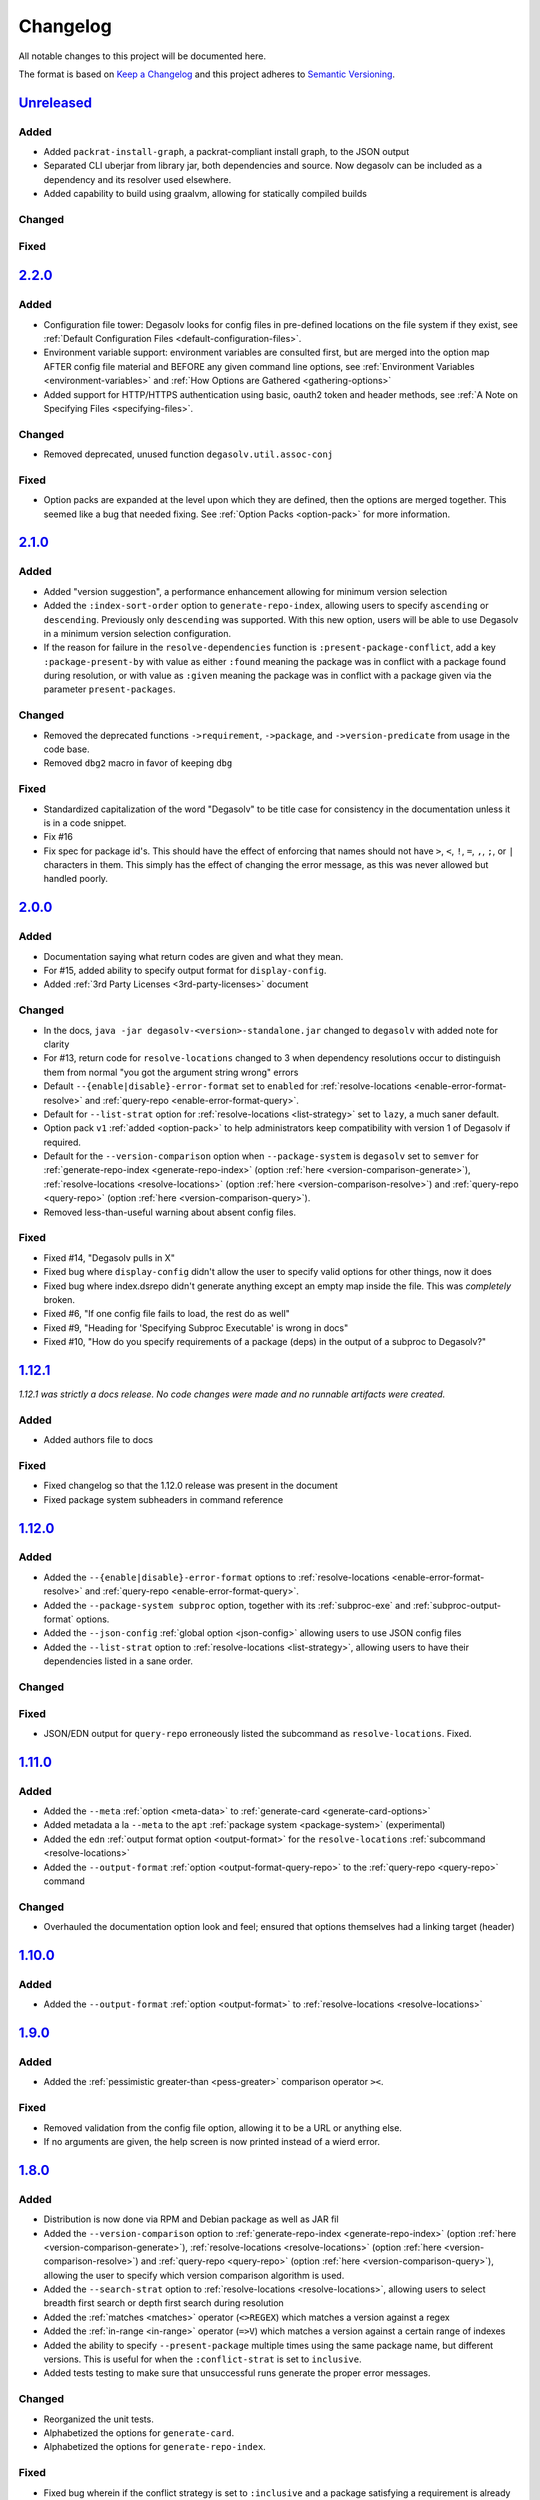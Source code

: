 .. _Degasolv Changelog:

Changelog
=========

All notable changes to this project will be documented here.

The format is based on `Keep a Changelog`_
and this project adheres to `Semantic Versioning`_.

.. _Semantic Versioning: http://semver.org/spec/v2.0.0.html
.. _Keep a Changelog: http://keepachangelog.com/en/1.0.0/


`Unreleased`_
-------------

Added
+++++
* Added ``packrat-install-graph``, a packrat-compliant install graph,
  to the JSON output

* Separated CLI uberjar from library jar, both dependencies and source.
  Now degasolv can be included as a dependency and its resolver used elsewhere.

* Added capability to build using graalvm, allowing for statically compiled
  builds

Changed
+++++++

Fixed
+++++

`2.2.0`_
--------

Added
+++++

* Configuration file tower: Degasolv looks for config files in pre-defined
  locations on the file system if they exist, see
  :ref:`Default Configuration Files <default-configuration-files>`.

* Environment variable support: environment variables are consulted first,
  but are merged into the option map AFTER config file material and BEFORE
  any given command line options, see
  :ref:`Environment Variables <environment-variables>` and
  :ref:`How Options are Gathered <gathering-options>`

* Added support for HTTP/HTTPS authentication using basic, oauth2 token
  and header methods, see :ref:`A Note on Specifying Files <specifying-files>`.

Changed
+++++++

* Removed deprecated, unused function ``degasolv.util.assoc-conj``

Fixed
+++++

* Option packs are expanded at the level upon which they are defined, then the
  options are merged together. This seemed like a bug that needed fixing.
  See :ref:`Option Packs <option-pack>` for more information.

`2.1.0`_
-------------

Added
+++++

* Added "version suggestion", a performance enhancement allowing for minimum
  version selection

* Added the ``:index-sort-order`` option to ``generate-repo-index``,
  allowing users to specify ``ascending`` or ``descending``. Previously
  only ``descending`` was supported. With this new option,
  users will be able to use Degasolv in a minimum version selection
  configuration.

* If the reason for failure in the ``resolve-dependencies`` function
  is ``:present-package-conflict``, add a key ``:package-present-by`` with
  value as either ``:found`` meaning the package was in conflict with a package
  found during resolution, or with value as ``:given`` meaning the package
  was in conflict with a package given via the parameter ``present-packages``.

Changed
+++++++

* Removed the deprecated functions ``->requirement``, ``->package``, and
  ``->version-predicate`` from usage in the code base.

* Removed ``dbg2`` macro in favor of keeping ``dbg``

Fixed
+++++

* Standardized capitalization of the word "Degasolv" to be title case for
  consistency in the documentation unless it is in a code snippet.

* Fix #16

* Fix spec for package id's. This should have the effect of enforcing that
  names should not have ``>``, ``<``, ``!``, ``=``, ``,``, ``;``, or ``|``
  characters in them. This simply has the effect of changing the error message,
  as this was never allowed but handled poorly.

`2.0.0`_
--------

Added
+++++

* Documentation saying what return codes are given and what they mean.

* For #15, added ability to specify output format for ``display-config``.

* Added :ref:`3rd Party Licenses <3rd-party-licenses>` document

Changed
+++++++

* In the docs, ``java -jar degasolv-<version>-standalone.jar`` changed to
  ``degasolv`` with added note for clarity

* For #13, return code for ``resolve-locations`` changed to 3 when dependency
  resolutions occur to distinguish them from normal "you got the argument
  string wrong" errors

* Default ``--{enable|disable}-error-format`` set to ``enabled`` for
  :ref:`resolve-locations <enable-error-format-resolve>` and
  :ref:`query-repo <enable-error-format-query>`.

* Default for ``--list-strat`` option for :ref:`resolve-locations
  <list-strategy>` set to ``lazy``, a much saner default.

* Option pack ``v1`` :ref:`added <option-pack>` to help administrators
  keep compatibility with version 1 of Degasolv if required.

* Default for the ``--version-comparison`` option when ``--package-system``
  is ``degasolv`` set to ``semver`` for
  :ref:`generate-repo-index <generate-repo-index>` (option :ref:`here
  <version-comparison-generate>`), :ref:`resolve-locations
  <resolve-locations>` (option :ref:`here <version-comparison-resolve>`)
  and :ref:`query-repo <query-repo>` (option :ref:`here
  <version-comparison-query>`).

* Removed less-than-useful warning about absent config files.

Fixed
+++++

* Fixed #14, "Degasolv pulls in X"

* Fixed bug where ``display-config`` didn't allow the user
  to specify valid options for other things, now it does

* Fixed bug where index.dsrepo didn't generate anything except
  an empty map inside the file. This was *completely* broken.

* Fixed #6, "If one config file fails to load, the rest do as well"

* Fixed #9, "Heading for 'Specifying Subproc Executable' is wrong in docs"

* Fixed #10, "How do you specify requirements of a package (deps) in the output
  of a subproc to Degasolv?"

`1.12.1`_
---------

*1.12.1 was strictly a docs release. No code changes were made and no runnable
artifacts were created.*

Added
+++++

* Added authors file to docs

Fixed
+++++

* Fixed changelog so that the 1.12.0 release was present in the document
* Fixed package system subheaders in command reference

`1.12.0`_
---------

Added
+++++

* Added the ``--{enable|disable}-error-format`` options to
  :ref:`resolve-locations <enable-error-format-resolve>` and
  :ref:`query-repo <enable-error-format-query>`.

* Added the ``--package-system subproc`` option, together with its
  :ref:`subproc-exe` and :ref:`subproc-output-format` options.

* Added the ``--json-config`` :ref:`global option <json-config>` allowing users
  to use JSON config files

* Added the ``--list-strat`` option to :ref:`resolve-locations
  <list-strategy>`, allowing users to have their dependencies listed in a sane
  order.

Changed
+++++++

Fixed
+++++

* JSON/EDN output for ``query-repo`` erroneously listed the subcommand as
  ``resolve-locations``. Fixed.

`1.11.0`_
---------

Added
+++++
* Added the ``--meta`` :ref:`option <meta-data>` to
  :ref:`generate-card <generate-card-options>`
* Added metadata a la ``--meta`` to the ``apt`` :ref:`package system
  <package-system>` (experimental)
* Added the ``edn`` :ref:`output format option <output-format>` for
  the ``resolve-locations`` :ref:`subcommand <resolve-locations>`
* Added the ``--output-format`` :ref:`option
  <output-format-query-repo>` to the :ref:`query-repo <query-repo>`
  command

Changed
+++++++

* Overhauled the documentation option look and feel; ensured that
  options themselves had a linking target (header)

`1.10.0`_
-------------

Added
+++++
* Added the ``--output-format`` :ref:`option <output-format>` to
  :ref:`resolve-locations <resolve-locations>`

`1.9.0`_
--------

Added
+++++
* Added the :ref:`pessimistic greater-than <pess-greater>` comparison operator ``><``.

Fixed
+++++
* Removed validation from the config file option, allowing it to be a URL or
  anything else.

* If no arguments are given, the help screen is now printed instead of a wierd
  error.

`1.8.0`_
--------

Added
+++++
* Distribution is now done via RPM and Debian package as well as JAR fil
* Added the ``--version-comparison`` option to
  :ref:`generate-repo-index <generate-repo-index>` (option :ref:`here
  <version-comparison-generate>`), :ref:`resolve-locations
  <resolve-locations>` (option :ref:`here <version-comparison-resolve>`)
  and :ref:`query-repo <query-repo>` (option :ref:`here
  <version-comparison-query>`), allowing the user to specify which
  version comparison algorithm is used.
* Added the ``--search-strat`` option to :ref:`resolve-locations
  <resolve-locations>`, allowing users to select breadth first
  search or depth first search during resolution
* Added the :ref:`matches <matches>` operator (``<>REGEX``) which
  matches a version against a regex
* Added the :ref:`in-range <in-range>` operator (``=>V``) which
  matches a version against a certain range of indexes
* Added the ability to specify ``--present-package`` multiple times using the
  same package name, but different versions. This is useful for when the
  ``:conflict-strat`` is set to ``inclusive``.
* Added tests testing to make sure that unsuccessful runs generate the proper
  error messages.

Changed
+++++++
* Reorganized the unit tests.
* Alphabetized the options for ``generate-card``.
* Alphabetized the options for ``generate-repo-index``.

Fixed
+++++
* Fixed bug wherein if the conflict strategy is set to ``:inclusive``
  and a package satisfying a requirement is already found or present,
  it is used instead of finding a new one.
* Fixed CLI of :ref:`display-config <display-config-cli>` so that
  it actually works as advertised, LOLZ
* Fixed the CLI output of ``--help`` so that default values
  of options are shown again :)
* Refreshed the CLI output of ``--help`` for all the subcommands
  as posted in the docs

`1.7.0`_
--------

Added
+++++
* Added ``--option-pack``, the ability to :ref:`specify multiple
  options at once <option-pack>`

Fixed
+++++
* Fixed how default options work, they no longer override stuff
  found in the config file (ouch)
* Fixed output of printed warning when configuration file is not used

`1.6.0`_
--------

Added
+++++
* Formatted docs better on the front page for PDF purposes
* Add ability to use any (long) option on the command line in
  :ref:`display-config <display-config-cli>`

Improved
++++++++
* Memoized core Degasolv package system repository function (should
  speed the resolver up a bit)
* Changed apt reop function from filtering a list to lookup in a map,
  increasing its speed

`1.5.1`_
--------

Added
+++++

* In just ~15 seconds, it slurps in a rather large apt repository
  Packages.gz file.  In another ~45 seconds, it resolves the
  ubuntu-desktop package, spitting out a grand total of 797 packages
  with their locations.

Fixed
+++++

* While using the apt data and package system to profile Degasolv, I
  found some rather nasty bugs. This release fixes them. This tool is
  now ready for prime time.

`1.5.0`_
--------

Added
+++++
* Added the ``--disable-alternatives`` :ref:`option
  <disable-alternatives>` and the ``--enable-alternatives``
  :ref:`option <enable-alternatives>` for debugging purposes.

`1.4.0`_
--------

Added
+++++

* Added the ``--present-package`` :ref:`option <present-package>` and
  the ``--package-system`` :ref:`option <package-system>` to the
  :ref:`resolve-locations <resolve-locations>` subcommand.  This was so
  that Degasolv could be profiled using apt package repos
  (real-world data) and thereby have its performance optimized.

`1.3.0`_
--------

Added
+++++

* Add standard input as a file type. All options which take a file name may now
  have ``-`` given as the filename, to specify that standard in should be used.

`1.2.0`_
--------

Added
+++++

* Added the ability to specify multiple configuration files,
  thus allowing for site-wide configuration.

`1.1.0`_
--------

Added
+++++

* Added the ``--conflict-strat`` :ref:`option <conflict-strat>` to the
  :ref:`resolve-locations <resolve-locations>` subcommand.

* Added docs and tests.

1.0.2
-----

* This isn't the first release, but for the purposes of these docs, it is :D

.. _Unreleased: https://github.com/djhaskin987/degasolv/compare/2.2.0...HEAD
.. _2.2.0: https://github.com/djhaskin987/degasolv/compare/2.1.0...2.2.0
.. _2.1.0: https://github.com/djhaskin987/degasolv/compare/2.0.0...2.1.0
.. _2.0.0: https://github.com/djhaskin987/degasolv/compare/1.12.1...2.0.0
.. _1.12.1: https://github.com/djhaskin987/degasolv/compare/1.12.0...1.12.1
.. _1.12.0: https://github.com/djhaskin987/degasolv/compare/1.11.0...1.12.0
.. _1.11.0: https://github.com/djhaskin987/degasolv/compare/1.10.0...1.11.0
.. _1.10.0: https://github.com/djhaskin987/degasolv/compare/1.9.0...1.10.0
.. _1.9.0: https://github.com/djhaskin987/degasolv/compare/1.8.0...1.9.0
.. _1.8.0: https://github.com/djhaskin987/degasolv/compare/1.7.0...1.8.0
.. _1.7.0: https://github.com/djhaskin987/degasolv/compare/1.6.0...1.7.0
.. _1.6.0: https://github.com/djhaskin987/degasolv/compare/1.5.1...1.6.0
.. _1.5.1: https://github.com/djhaskin987/degasolv/compare/1.5.0...1.5.1
.. _1.5.0: https://github.com/djhaskin987/degasolv/compare/1.4.0...1.5.0
.. _1.4.0: https://github.com/djhaskin987/degasolv/compare/1.3.0...1.4.0
.. _1.3.0: https://github.com/djhaskin987/degasolv/compare/1.2.0...1.3.0
.. _1.2.0: https://github.com/djhaskin987/degasolv/compare/1.1.0...1.2.0
.. _1.1.0: https://github.com/djhaskin987/degasolv/compare/1.0.2...1.1.0
